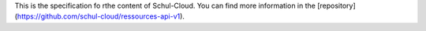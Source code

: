 This is the specification fo rthe content of Schul-Cloud. You can find more information in the [repository](https://github.com/schul-cloud/ressources-api-v1). 


